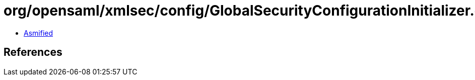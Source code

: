 = org/opensaml/xmlsec/config/GlobalSecurityConfigurationInitializer.class

 - link:GlobalSecurityConfigurationInitializer-asmified.java[Asmified]

== References

